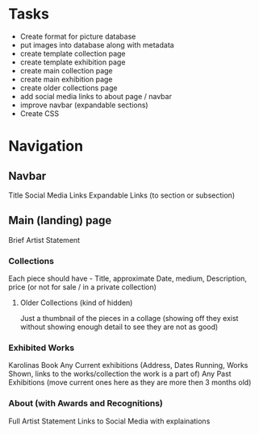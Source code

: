 * Tasks
- Create format for picture database
- put images into database along with metadata
- create template collection page
- create template exhibition page
- create main collection page
- create main exhibition page
- create older collections page
- add social media links to about page / navbar
- improve navbar (expandable sections)
- Create CSS
* Navigation
** Navbar
Title
Social Media Links
Expandable Links (to section or subsection)

** Main (landing) page
**** Brief Artist Statement 
*** Collections 
Each piece should have - Title, approximate Date, medium, Description, price (or not for sale / in a private collection)
**** Older Collections (kind of hidden)
Just a thumbnail of the pieces in a collage (showing off they exist without showing enough detail to see they are not as good)
*** Exhibited Works
Karolinas Book
Any Current exhibitions (Address, Dates Running, Works Shown, links to the works/collection the work is a part of)
Any Past Exhibitions (move current ones here as they are more then 3 months old) 
*** About (with Awards and Recognitions)
Full Artist Statement
Links to Social Media with explainations
